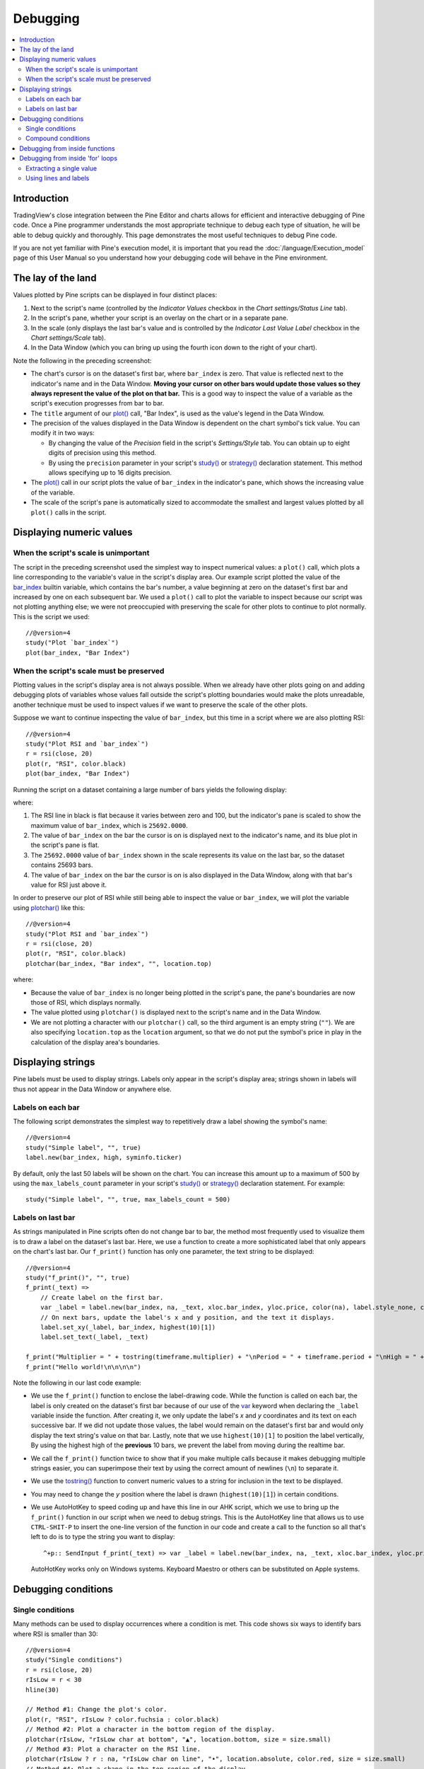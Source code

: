 Debugging
=========

.. contents:: :local:
    :depth: 2



Introduction
------------

TradingView's close integration between the Pine Editor and charts allows for efficient and interactive debugging of Pine code. 
Once a Pine programmer understands the most appropriate technique to debug each type of situation, he will be able to debug quickly and thoroughly. 
This page demonstrates the most useful techniques to debug Pine code.

If you are not yet familiar with Pine's execution model, it is important that you read the :doc:`/language/Execution_model` page of this User Manual 
so you understand how your debugging code will behave in the Pine environment.



The lay of the land
-------------------

Values plotted by Pine scripts can be displayed in four distinct places:

#. Next to the script's name (controlled by the *Indicator Values* checkbox in the *Chart settings/Status Line* tab).
#. In the script's pane, whether your script is an overlay on the chart or in a separate pane.
#. In the scale (only displays the last bar's value and is controlled by the *Indicator Last Value Label* checkbox in the *Chart settings/Scale* tab).
#. In the Data Window (which you can bring up using the fourth icon down to the right of your chart).

.. image:: images/Debugging-TheLayOfTheLand-1.png

Note the following in the preceding screenshot:

- The chart's cursor is on the dataset's first bar, where ``bar_index`` is zero. That value is reflected next to the indicator's name and in the Data Window. 
  **Moving your cursor on other bars would update those values so they always represent the value of the plot on that bar.** 
  This is a good way to inspect the value of a variable as the script's execution progresses from bar to bar.
- The ``title`` argument of our `plot() <https://www.tradingview.com/pine-script-reference/v4/#fun_plot>`__ call, "Bar Index", is used as the value's legend in the Data Window.
- The precision of the values displayed in the Data Window is dependent on the chart symbol's tick value. You can modify it in two ways:
 
  - By changing the value of the *Precision* field in the script's *Settings/Style* tab. You can obtain up to eight digits of precision using this method.

  - By using the ``precision`` parameter in your script's `study() <https://www.tradingview.com/pine-script-reference/v4/#fun_study>`__ or `strategy() <https://www.tradingview.com/pine-script-reference/v4/#fun_strategy>`__ declaration statement. This method allows specifying up to 16 digits precision.

- The `plot() <https://www.tradingview.com/pine-script-reference/v4/#fun_plot>`__ call in our script plots the value of ``bar_index`` in the indicator's pane, 
  which shows the increasing value of the variable.
- The scale of the script's pane is automatically sized to accommodate the smallest and largest values plotted by all ``plot()`` calls in the script.



Displaying numeric values
-------------------------


When the script's scale is unimportant
^^^^^^^^^^^^^^^^^^^^^^^^^^^^^^^^^^^^^^

The script in the preceding screenshot used the simplest way to inspect numerical values: a ``plot()`` call, 
which plots a line corresponding to the variable's value in the script's display area. 
Our example script plotted the value of the `bar_index <https://www.tradingview.com/pine-script-reference/v4/#var_bar_index>`__ builtin variable, 
which contains the bar's number, a value beginning at zero on the dataset's first bar and increased by one on each 
subsequent bar. We used a ``plot()`` call to plot the variable to inspect because our script was not plotting anything else; 
we were not preoccupied with preserving the scale for other plots to continue to plot normally. This is the script we used::

    //@version=4
    study("Plot `bar_index`")
    plot(bar_index, "Bar Index")


When the script's scale must be preserved
^^^^^^^^^^^^^^^^^^^^^^^^^^^^^^^^^^^^^^^^^

Plotting values in the script's display area is not always possible. When we already have other plots going on and adding debugging plots of variables whose values fall outside the script's plotting boundaries would make the plots unreadable, another technique must be used to inspect values if we want to preserve the scale of the other plots.

Suppose we want to continue inspecting the value of ``bar_index``, but this time in a script where we are also plotting RSI::

    //@version=4
    study("Plot RSI and `bar_index`")
    r = rsi(close, 20)
    plot(r, "RSI", color.black)
    plot(bar_index, "Bar Index")

Running the script on a dataset containing a large number of bars yields the following display:

.. image:: images/Debugging-DisplayingNumericValues-1.png

where:

1. The RSI line in black is flat because it varies between zero and 100, but the indicator's pane is scaled to show the maximum value of ``bar_index``, which is ``25692.0000``.
2. The value of ``bar_index`` on the bar the cursor is on is displayed next to the indicator's name, and its blue plot in the script's pane is flat.
3. The ``25692.0000`` value of ``bar_index`` shown in the scale represents its value on the last bar, so the dataset contains 25693 bars.
4. The value of ``bar_index`` on the bar the cursor is on is also displayed in the Data Window, along with that bar's value for RSI just above it.

In order to preserve our plot of RSI while still being able to inspect the value or ``bar_index``, 
we will plot the variable using `plotchar() <https://www.tradingview.com/pine-script-reference/v4/#fun_plot>`__ like this::

    //@version=4
    study("Plot RSI and `bar_index`")
    r = rsi(close, 20)
    plot(r, "RSI", color.black)
    plotchar(bar_index, "Bar index", "", location.top)

.. image:: images/Debugging-DisplayingNumericValues-2.png

where:

- Because the value of ``bar_index`` is no longer being plotted in the script's pane, the pane's boundaries are now those of RSI, which displays normally.
- The value plotted using ``plotchar()`` is displayed next to the script's name and in the Data Window.
- We are not plotting a character with our ``plotchar()`` call, so the third argument is an empty string (``""``). 
  We are also specifying ``location.top`` as the ``location`` argument, so that we do not put the symbol's price in play in the calculation of the display area's boundaries.



Displaying strings
------------------

Pine labels must be used to display strings. Labels only appear in the script's display area; strings shown in labels will thus not appear in the Data Window or anywhere else.


Labels on each bar
^^^^^^^^^^^^^^^^^^

The following script demonstrates the simplest way to repetitively draw a label showing the symbol's name::

    //@version=4
    study("Simple label", "", true)
    label.new(bar_index, high, syminfo.ticker)

.. image:: images/Debugging-DisplayingStrings-1.png

By default, only the last 50 labels will be shown on the chart. You can increase this amount up to a maximum of 500 by using the ``max_labels_count`` parameter in your script's `study() <https://www.tradingview.com/pine-script-reference/v4/#fun_study>`__ or `strategy() <https://www.tradingview.com/pine-script-reference/v4/#fun_strategy>`__ declaration statement. For example::

    study("Simple label", "", true, max_labels_count = 500)


Labels on last bar
^^^^^^^^^^^^^^^^^^

As strings manipulated in Pine scripts often do not change bar to bar, the method most frequently used to visualize them is to draw a label on the dataset's last bar. 
Here, we use a function to create a more sophisticated label that only appears on the chart's last bar. Our ``f_print()`` function has only one parameter, the text string to be displayed::

    //@version=4
    study("f_print()", "", true)
    f_print(_text) =>
        // Create label on the first bar.
        var _label = label.new(bar_index, na, _text, xloc.bar_index, yloc.price, color(na), label.style_none, color.gray, size.large, text.align_left)
        // On next bars, update the label's x and y position, and the text it displays.
        label.set_xy(_label, bar_index, highest(10)[1])
        label.set_text(_label, _text)

    f_print("Multiplier = " + tostring(timeframe.multiplier) + "\nPeriod = " + timeframe.period + "\nHigh = " + tostring(high))
    f_print("Hello world!\n\n\n\n")

.. image:: images/Debugging-DisplayingStrings-2.png

Note the following in our last code example:

- We use the ``f_print()`` function to enclose the label-drawing code. While the function is called on each bar, 
  the label is only created on the dataset's first bar because of our use of the 
  `var <https://www.tradingview.com/pine-script-reference/v4/#op_var>`__ keyword when declaring the ``_label`` variable inside the function. After creating it, 
  we only update the label's *x* and *y* coordinates and its text on each successive bar. If we did not update those values, the label would remain on the dataset's first bar
  and would only display the text string's value on that bar. Lastly, note that we use ``highest(10)[1]`` to position the label vertically, 
  By using the highest high of the **previous** 10 bars, we prevent the label from moving during the realtime bar.

- We call the ``f_print()`` function twice to show that if you make multiple calls because it makes debugging multiple strings easier, 
  you can superimpose their text by using the correct amount of newlines (``\n``) to separate it.

- We use the `tostring() <https://www.tradingview.com/pine-script-reference/v4/#fun_tostring>`__ function to convert numeric values to a string for inclusion in the text to be displayed.

- You may need to change the *y* position where the label is drawn (``highest(10)[1]``) in certain conditions.

- We use AutoHotKey to speed coding up and have this line in our AHK script, which we use to bring up the ``f_print()`` function in our script when we need to debug strings.
  This is the AutoHotKey line that allows us to use ``CTRL-SHIT-P`` to insert the one-line version of the function in our code and create a call to the function 
  so all that's left to do is to type the string you want to display::

    ^+p:: SendInput f_print(_text) => var _label = label.new(bar_index, na, _text, xloc.bar_index, yloc.price, color(na), label.style_none, color.gray, size.large, text.align_left), label.set_xy(_label, bar_index, highest(10)[1]), label.set_text(_label, _text)`nf_print(){Left}

  AutoHotKey works only on Windows systems. Keyboard Maestro or others can be substituted on Apple systems.



Debugging conditions
--------------------


Single conditions
^^^^^^^^^^^^^^^^^

Many methods can be used to display occurrences where a condition is met. This code shows six ways to identify bars where RSI is smaller than 30::

    //@version=4
    study("Single conditions")
    r = rsi(close, 20)
    rIsLow = r < 30
    hline(30)

    // Method #1: Change the plot's color.
    plot(r, "RSI", rIsLow ? color.fuchsia : color.black)
    // Method #2: Plot a character in the bottom region of the display.
    plotchar(rIsLow, "rIsLow char at bottom", "▲", location.bottom, size = size.small)
    // Method #3: Plot a character on the RSI line.
    plotchar(rIsLow ? r : na, "rIsLow char on line", "•", location.absolute, color.red, size = size.small)
    // Method #4: Plot a shape in the top region of the display.
    plotshape(rIsLow, "rIsLow shape", shape.arrowup, location.top)
    // Method #5: Plot an arrow.
    plotarrow(rIsLow ? 1 : na, "rIsLow arrow")
    // Method #6: Change the background's color.
    bgcolor(rIsLow ? color.green : na)

.. image:: images/Debugging-DisplayingConditions-1.png

Note that:

- We define our condition in the ``rIsLow`` boolean variable and it is evaluated on each bar. The ``r < 30`` expression used to assign a value to the variable evaluates to ``true`` or ``false`` (or ``na`` when ``r`` is ``na``, as is the case in the first bars of the dataset).
- **Method #1** uses a change in the color of the RSI plot on the condition. Whenever a plot's color changes, it colors the plot starting from the preceding bar.
- **Method #2** uses ``plotchar()`` to plot an up triangle in the bottom part of the indicator's display. 
  Using different combinations of positions and characters allows the simultaneous identification of many different conditions on a single bar.
  This is one of our preferred methods for identifying areas of interest on the chart.
- **Method #3** also uses a ``plotchar()`` call, but this time the character's is positioned on the RSI line. 
  In order to achieve this, we use ``location.absolute`` argument and use Pine's ternary conditional operator (``?``) to define a conditional expression 
  where a *y* position is used only when our ``rIsLow`` condition is true. When it is not true, ``na`` is used, so no character is displayed.
- **Method #4** uses ``plotshape()`` to plot a blue up arrow in the top part of the indicator's display area when our condition is met.
- **Method #5** uses ``plotarrow()`` to plot a green up arrow at the bottom of the display when our condition is met.
- **Method #6** uses ``bgcolor`` to change the color of the background when our condition is met. The ternary operator is used once again to evaluate our condition. 
  It will return ``color.green`` when ``rIsLow`` is true, and the ``na`` color (which does not color the background) when ``rIsLow`` is false or ``na``.
- Lastly, note how a boolean variable with a ``true`` value displays as ``1`` in the Data Window. ``false`` values are denoted by a zero value.


Compound conditions
^^^^^^^^^^^^^^^^^^^

Programmers needing to identify situations where more than one condition is met need to build compound conditions by aggregating individual conditions using the `and <https://www.tradingview.com/pine-script-reference/v4/#op_and>`__ logical operator. You will save yourself many headaches if you validate that each individual condition triggers when you expect before using the compound condition in your code. The state of multiple individual conditions can be displayed using a technique like this one, where four individual conditions make up our compound condition::

    //@version=4
    study("Compound conditions")
    i_period    = input(20)
    i_bullLevel = input(55)

    r = rsi(close, i_period)

    // Condition #1.
    rsiBull = r > i_bullLevel
    // Condition #2.
    hiChannel = highest(r, i_period * 2)[1]
    aboveHiChannel = r > hiChannel
    // Condition #3.
    channelIsOld = hiChannel >= hiChannel[i_period]
    // Condition #4.
    historyIsBull = sum(rsiBull ? 1 : -1, i_period * 3) > 0
    // Compound condition.
    bull = rsiBull and aboveHiChannel and channelIsOld and historyIsBull

    hline(i_bullLevel)
    plot(r, "RSI", color.black)
    plot(hiChannel, "High Channel")

    plotchar(rsiBull ? i_bullLevel : na, "rIsBull", "1", location.absolute, color.green, size = size.tiny)
    plotchar(aboveHiChannel ? r : na, "aboveHiChannel", "2", location.absolute, size = size.tiny)
    plotchar(channelIsOld, "channelIsOld", "3", location.bottom, size = size.tiny)
    plotchar(historyIsBull, "historyIsBull", "4", location.top, size = size.tiny)
    bgcolor(bull ? not bull[1] ? color.new(color.green, 50) : color.green : na)

.. image:: images/Debugging-DisplayingConditions-2.png

Note that:

- We use a ``plotchar()`` call to display each condition's number, taking care to spread them over the indicator's *y* space so they don't overlap.
- The first two ``plotchar()`` calls use absolute positioning to place the condition number so that it helps us remember the corresponding condition. 
  The first one which displays "1" when RSI is higher than the user-defined bull level for example, positions the "1" on the bull level.
- We use two different shades of green to color the background: the brighter one indicates the first bar where our compound condition becomes ``true``, 
  the lighter green identifies subsequent bars where our compound condition continues to be true.
- While it is not always strictly necessary to assign individual conditions to a variable because they can be used directly in boolean expressions, 
  it makes for more readable code when you assign the condition to a variable name that will remind you and your readers of the condition. 
  Readability considerations should always prevail in cases like this one, where the hit on performance is minimal or null.



Debugging from inside functions
-------------------------------

Suppose we are using a function such as ``f_hlca()`` in this script::

    //@version=4
    study("Debugging from inside functions", "", true)
    f_hlca() =>
        var float _avg = na
        _hlca = avg(high, low, close, nz(_avg, close))
        _avg := sma(_hlca, 20)

    hlca = f_hlca()
    plot(hlca)

and we need to inspect the value of ``_hlca`` as the function calculates it, bar to bar, while still being able to use the function's result. 
We cannot access the ``_hlca`` variable used inside the function from the script's global scope. 
We thus need another mechanism to pull that variable's value from inside the function's local scope.
We can use Pine's ability to have functions return a tuple to gain access to the variable::

    //@version=4
    study("Debugging from inside functions", "", true)
    f_hlca() =>
        var float _avg = na
        _instantVal = avg(high, low, close, nz(_avg, close))
        _avg := sma(_instantVal, 20)
        // Return two values instead of one.
        [_avg, _instantVal]

    [hlca, instantVal] = f_hlca()
    plot(hlca, "hlca")
    plot(instantVal, "instantVal", color.black)

.. image:: images/Debugging-DebuggingFromInsideFunctions-1.png

Contrary to global scope variables, array elements of globally defined arrays can be modified from within functions. 
We could use this feature to write a functionally equivalent script::

    //@version=4
    study("Debugging from inside functions", "", true)
    // Create an array containing only one float element.
    instantVal = array.new_float(1)
    f_hlca() =>
        var float _avg = na
        _instantVal = avg(high, low, close, nz(_avg, close))
        // Set the array's only element to the current value of `_instantVal`.
        array.set(instantVal, 0, _instantVal)
        _avg := sma(_instantVal, 20)

    hlca = f_hlca()
    plot(hlca, "hlca")
    // Retrieve the value of the array's only element which was set from inside the function.
    plot(array.get(instantVal, 0), "instantVal", color.black)



Debugging from inside 'for' loops
---------------------------------

Values inside `for <https://www.tradingview.com/pine-script-reference/v4/#op_for>`__ loops cannot be plotted using ``plot()`` calls. Here, we explore three different techniques to inspect variable values originating from ``for`` loops, starting from this code example, which calculates the balance of bars in the look back period which have a higher/lower true range value than the current bar::

    //@version=4
    study("Debugging from inside `for` loops")
    i_lookBack = input(20, minval = 0)

    float lowerRangeBalance = 0
    for _i = 1 to i_lookBack
        lowerRangeBalance := lowerRangeBalance + sign(tr - tr[_i])

    hline(0)
    plot(lowerRangeBalance)


Extracting a single value
^^^^^^^^^^^^^^^^^^^^^^^^^

If we want to inspect the value of a variable at a single point in the loop, we can save it and plot it once the loop is exited. Here, we save the value of ``tr`` at the loop's last iteration::

    //@version=4
    study("Debugging from inside `for` loops", max_lines_count = 500, max_labels_count = 500)
    i_lookBack = input(20, minval = 0)

    float val = na
    float lowerRangeBalance = 0
    for _i = 1 to i_lookBack
        lowerRangeBalance := lowerRangeBalance + sign(tr - tr[_i])
        if _i == i_lookBack
            val := tr[_i]
    hline(0)
    plot(lowerRangeBalance)
    plot(val, "val", color.black)

.. image:: images/Debugging-DebuggingFromInsideForLoops-2.png


Using lines and labels
^^^^^^^^^^^^^^^^^^^^^^

Here we use lines and labels to display a line and corresponding loop index and ``tr`` value for each loop iteration::

    //@version=4
    study("Debugging from inside `for` loops", max_lines_count = 500, max_labels_count = 500)
    i_lookBack = input(20, minval = 0)

    float lowerRangeBalance = 0
    for _i = 1 to i_lookBack
        lowerRangeBalance := lowerRangeBalance + sign(tr - tr[_i])
        line.new(bar_index[1], tr[_i], bar_index, tr[_i], color = color.black)
        label.new(bar_index, tr[_i], tostring(_i) + "•" + tostring(tr[_i]), style = label.style_none, size = size.small)

    hline(0)
    plot(lowerRangeBalance)

.. image:: images/Debugging-DebuggingFromInsideForLoops-2.png

Note that:

- The scale in the preceeding screenshot has been manually expanded to show more detail by clicking and dragging the scale area.
- We have used ``max_lines_count = 500, max_labels_count = 500`` in our ``study()`` declaration statement to display the maximum number of lines and labels.



